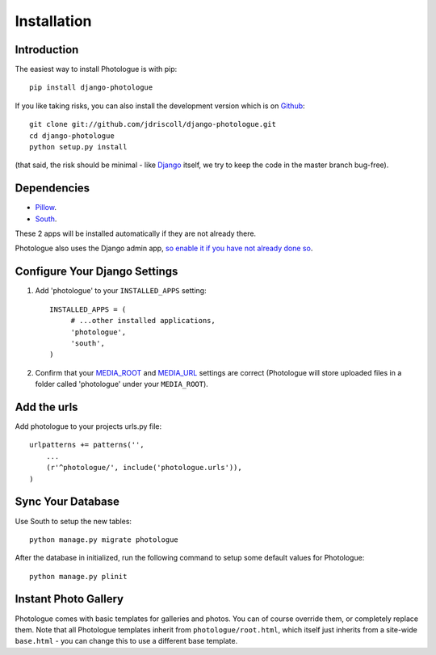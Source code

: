 ############
Installation
############


Introduction
------------
The easiest way to install Photologue is with pip::

    pip install django-photologue

If you like taking risks, you can also install the development
version which is on `Github <https://github.com/>`_::

    git clone git://github.com/jdriscoll/django-photologue.git
    cd django-photologue
    python setup.py install

(that said, the risk should be minimal - like `Django <https://www.djangoproject.com/>`_
itself, we try to keep the code in the master branch bug-free).

Dependencies
------------

* `Pillow <http://python-imaging.github.io/Pillow/>`_.
* `South <http://south.aeracode.org/>`_.

These 2 apps will be installed automatically if they are not already there.

Photologue also uses the Django admin app, `so enable it if you have not already done so <https://docs.djangoproject.com/en/1.4/ref/contrib/admin/>`_.

Configure Your Django Settings
------------------------------

#. Add 'photologue' to your ``INSTALLED_APPS`` setting::

    INSTALLED_APPS = (
         # ...other installed applications,
         'photologue',
         'south',
    )

#. Confirm that your `MEDIA_ROOT <https://docs.djangoproject.com/en/1.4/ref/settings/#media-root>`_ and
   `MEDIA_URL <https://docs.djangoproject.com/en/1.4/ref/settings/#std:setting-MEDIA_URL>`_ settings 
   are correct (Photologue will store uploaded files in a folder called 'photologue' under your ``MEDIA_ROOT``).

Add the urls
------------

Add photologue to your projects urls.py file::

    urlpatterns += patterns('',
        ...
        (r'^photologue/', include('photologue.urls')),
    )
    
Sync Your Database
------------------

Use South to setup the new tables::

    python manage.py migrate photologue

After the database in initialized, run the following command to setup some 
default values for Photologue::

    python manage.py plinit


Instant Photo Gallery
---------------------

Photologue comes with basic templates for galleries and photos. You can of course override them, or completely
replace them. Note that all Photologue templates inherit from ``photologue/root.html``, which itself just inherits from
a site-wide ``base.html`` - you can change this to use a different base template.
